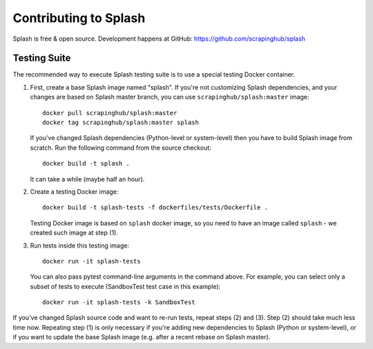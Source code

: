 Contributing to Splash
======================

Splash is free & open source.
Development happens at GitHub: https://github.com/scrapinghub/splash

Testing Suite
-------------

.. image:: https://secure.travis-ci.org/scrapinghub/splash.png?branch=master
   :target: http://travis-ci.org/scrapinghub/splash

The recommended way to execute Splash testing suite is to use a special
testing Docker container.

1. First, create a base Splash image named "splash". If you're not
   customizing Splash dependencies, and your changes are based on Splash
   master branch, you can use ``scrapinghub/splash:master`` image::

       docker pull scrapinghub/splash:master
       docker tag scrapinghub/splash:master splash

   If you've changed Splash dependencies (Python-level or system-level)
   then you have to build Splash image from scratch. Run the following
   command from the source checkout::

      docker build -t splash .

   It can take a while (maybe half an hour).

2. Create a testing Docker image::

      docker build -t splash-tests -f dockerfiles/tests/Dockerfile .

   Testing Docker image is based on ``splash`` docker image, so you need to
   have an image called ``splash`` - we created such image at step (1).

3. Run tests inside this testing image::

      docker run -it splash-tests

   You can also pass pytest command-line arguments in the command above.
   For example, you can select only a subset of tests to execute
   (SandboxTest test case in this example)::

      docker run -it splash-tests -k SandboxTest

If you've changed Splash source code and want to re-run tests, repeat steps
(2) and (3). Step (2) should take much less time now.
Repeating step (1) is only necessary if you're adding new
dependencies to Splash (Python or system-level), or if you want to update
the base Splash image (e.g. after a recent rebase on Splash master).
